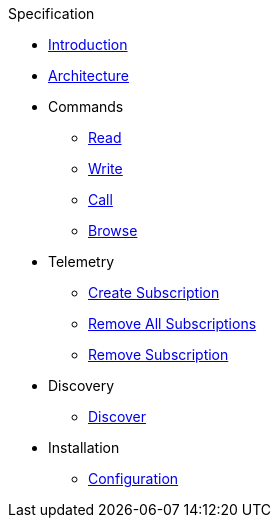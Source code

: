 ////
Copyright (c) 2021 BMW Group

See the AUTHORS file(s) distributed with this work for additional information regarding authorship. 

This Source Code Form is subject to the terms of the Mozilla Public License, v. 2.0.
If a copy of the MPL was not distributed with this file, You can obtain one at https://mozilla.org/MPL/2.0/
SPDX-License-Identifier: MPL-2.0
////

.Specification
* xref:index.adoc[Introduction]
* xref:architecture.adoc[Architecture]
* Commands
  ** xref:commands/read-command.adoc[Read]
  ** xref:commands/write-command.adoc[Write]
  ** xref:commands/call-command.adoc[Call]
  ** xref:commands/browse-command.adoc[Browse]
* Telemetry
  ** xref:telemetry/create-subscription.adoc[Create Subscription]
  ** xref:telemetry/remove-all-subscriptions.adoc[Remove All Subscriptions]
  ** xref:telemetry/remove-subscription.adoc[Remove Subscription]
* Discovery
  ** xref:discovery/discover.adoc[Discover]
* Installation
  ** xref:installation/configuration.adoc[Configuration]